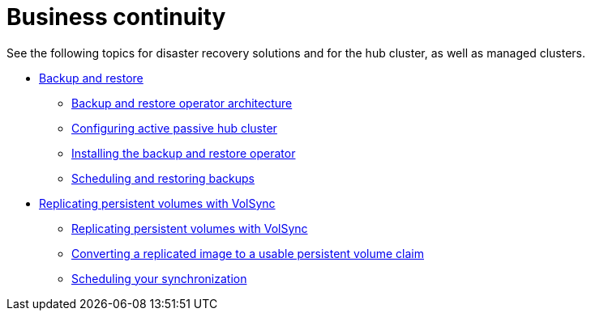 [#business-cont-overview]
= Business continuity

See the following topics for disaster recovery solutions and for the hub cluster, as well as managed clusters.

* link:../business_continuity/backup_restore/backup_intro.adoc#backup-intro[Backup and restore]
** link:../business_continuity/backup_restore/backup_arch.adoc#backup-restore-architecture[Backup and restore operator architecture]
** link:../business_continuity/backup_restore/backup_hub_config.adoc#dr4hub-config[Configuring active passive hub cluster]
** link:../business_continuity/backup_restore/backup_install.adoc#install-backup-and-restore[Installing the backup and restore operator]
** link:../business_continuity/backup_restore/backup_schedule.adoc#using-backup-restore[Scheduling and restoring backups]
* xref:volsync/volsync.adoc#volsync-rep[Replicating persistent volumes with VolSync]
** xref:volsync/volsync_replicate.adoc#volsync-rep[Replicating persistent volumes with VolSync]
** xref:volsync/volsync_convert_backup.adoc#volsync-convert-backup-pvc[Converting a replicated image to a usable persistent volume claim]
** xref:volsync/volsync_schedule.adoc#volsync-schedule[Scheduling your synchronization]
